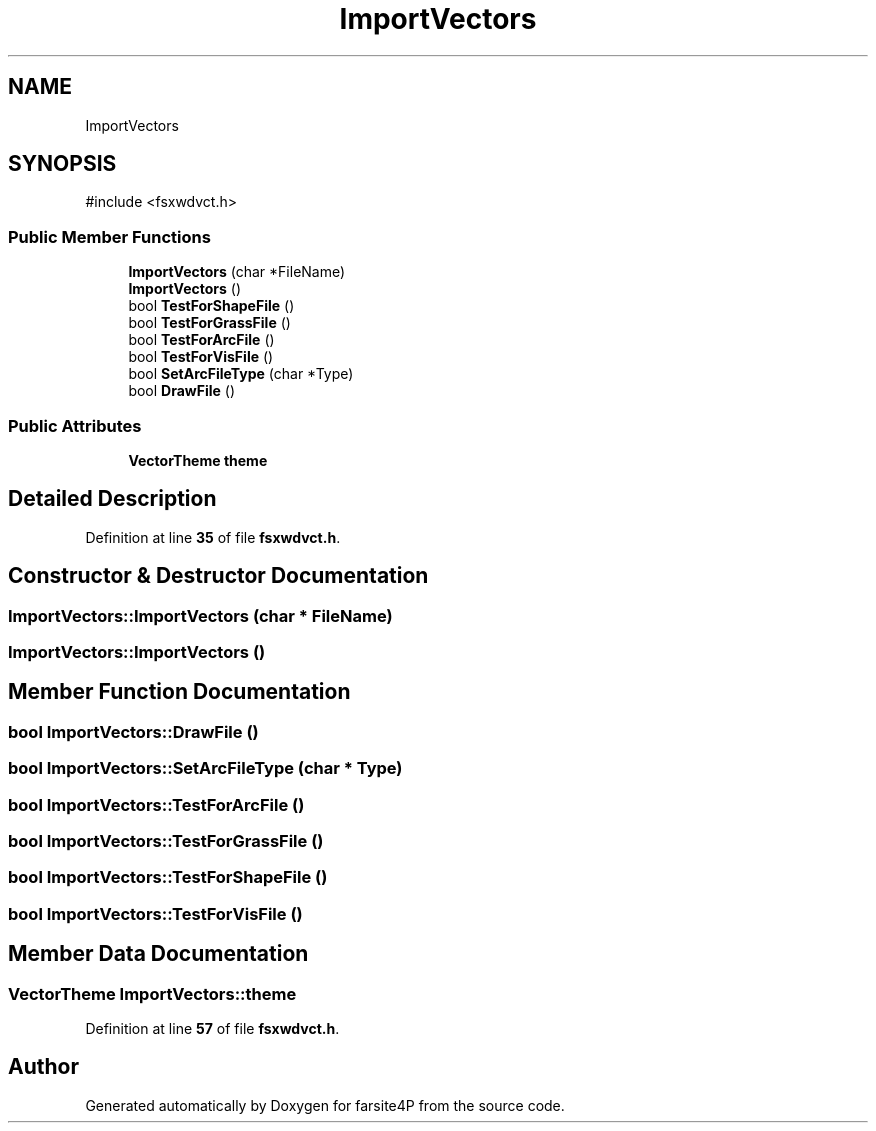 .TH "ImportVectors" 3 "farsite4P" \" -*- nroff -*-
.ad l
.nh
.SH NAME
ImportVectors
.SH SYNOPSIS
.br
.PP
.PP
\fR#include <fsxwdvct\&.h>\fP
.SS "Public Member Functions"

.in +1c
.ti -1c
.RI "\fBImportVectors\fP (char *FileName)"
.br
.ti -1c
.RI "\fBImportVectors\fP ()"
.br
.ti -1c
.RI "bool \fBTestForShapeFile\fP ()"
.br
.ti -1c
.RI "bool \fBTestForGrassFile\fP ()"
.br
.ti -1c
.RI "bool \fBTestForArcFile\fP ()"
.br
.ti -1c
.RI "bool \fBTestForVisFile\fP ()"
.br
.ti -1c
.RI "bool \fBSetArcFileType\fP (char *Type)"
.br
.ti -1c
.RI "bool \fBDrawFile\fP ()"
.br
.in -1c
.SS "Public Attributes"

.in +1c
.ti -1c
.RI "\fBVectorTheme\fP \fBtheme\fP"
.br
.in -1c
.SH "Detailed Description"
.PP 
Definition at line \fB35\fP of file \fBfsxwdvct\&.h\fP\&.
.SH "Constructor & Destructor Documentation"
.PP 
.SS "ImportVectors::ImportVectors (char * FileName)"

.SS "ImportVectors::ImportVectors ()"

.SH "Member Function Documentation"
.PP 
.SS "bool ImportVectors::DrawFile ()"

.SS "bool ImportVectors::SetArcFileType (char * Type)"

.SS "bool ImportVectors::TestForArcFile ()"

.SS "bool ImportVectors::TestForGrassFile ()"

.SS "bool ImportVectors::TestForShapeFile ()"

.SS "bool ImportVectors::TestForVisFile ()"

.SH "Member Data Documentation"
.PP 
.SS "\fBVectorTheme\fP ImportVectors::theme"

.PP
Definition at line \fB57\fP of file \fBfsxwdvct\&.h\fP\&.

.SH "Author"
.PP 
Generated automatically by Doxygen for farsite4P from the source code\&.

